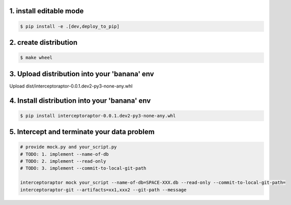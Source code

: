 1. install editable mode
========================

.. code-block:: bash

    $ pip install -e .[dev,deploy_to_pip]

2. create distribution
======================

.. code-block:: bash

    $ make wheel

3. Upload distribution into your 'banana' env
=============================================

Upload dist/interceptoraptor-0.0.1.dev2-py3-none-any.whl

4. Install distribution into your 'banana' env
==============================================

.. code-block:: bash

    $ pip install interceptoraptor-0.0.1.dev2-py3-none-any.whl

5. Intercept and terminate your data problem
============================================

.. code-block:: bash

    # provide mock.py and your_script.py
    # TODO: 1. implement --name-of-db
    # TODO: 2. implement --read-only
    # TODO: 3. implement --commit-to-local-git-path

    interceptoraptor mock your_script --name-of-db=SPACE-XXX.db --read-only --commit-to-local-git-path=
    interceptoraptor-git --artifacts=xx1,xxx2 --git-path --message
